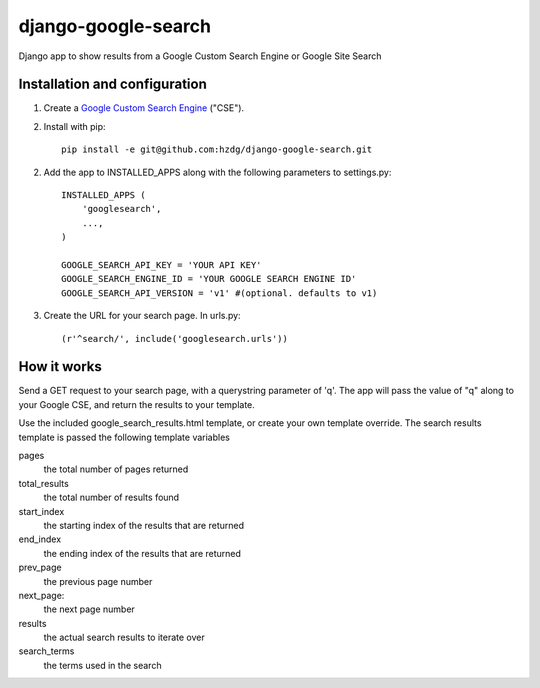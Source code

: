 django-google-search
====================

Django app to show results from a Google Custom Search Engine or Google Site Search

Installation and configuration
------------------------------

1. Create a `Google Custom Search Engine <https://www.google.com/cse/>`_ ("CSE").

2. Install with pip::

    pip install -e git@github.com:hzdg/django-google-search.git

2. Add the app to INSTALLED_APPS along with the following parameters to settings.py::

    INSTALLED_APPS (
        'googlesearch',
        ...,
    )

    GOOGLE_SEARCH_API_KEY = 'YOUR API KEY'
    GOOGLE_SEARCH_ENGINE_ID = 'YOUR GOOGLE SEARCH ENGINE ID'
    GOOGLE_SEARCH_API_VERSION = 'v1' #(optional. defaults to v1)

3. Create the URL for your search page. In urls.py::

    (r'^search/', include('googlesearch.urls'))

How it works
------------

Send a GET request to your search page, with a querystring parameter of 'q'. The app will pass the value of "q" along to your Google CSE, and return the results to your template.

Use the included google_search_results.html template, or create your own template override. The search results template is passed the following template variables

pages
    the total number of pages returned

total_results
    the total number of results found

start_index
    the starting index of the results that are returned

end_index
    the ending index of the results that are returned

prev_page
    the previous page number

next_page:
    the next page number

results
    the actual search results to iterate over

search_terms
    the terms used in the search